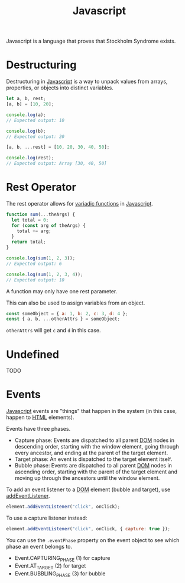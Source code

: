 :PROPERTIES:
:ID:       ccd90ef7-390c-4623-9a21-49340850109b
:END:
#+title: Javascript

Javascript is a language that proves that Stockholm Syndrome exists.

* Destructuring
:PROPERTIES:
:ID:       5f7b067c-aba1-40f8-adda-6ce2ef1b7dea
:ROAM_REFS: https://developer.mozilla.org/en-US/docs/Web/JavaScript/Reference/Operators/Destructuring_assignment
:END:

Destructuring in [[id:ccd90ef7-390c-4623-9a21-49340850109b][Javascript]] is a way to unpack values from arrays, properties, or objects into distinct variables.

#+BEGIN_SRC javascript
let a, b, rest;
[a, b] = [10, 20];

console.log(a);
// Expected output: 10

console.log(b);
// Expected output: 20

[a, b, ...rest] = [10, 20, 30, 40, 50];

console.log(rest);
// Expected output: Array [30, 40, 50]
#+END_SRC

* Rest Operator
:PROPERTIES:
:ID:       c66f10cf-8136-430a-8b7c-17b259490cc2
:END:

The rest operator allows for [[id:5a16a4b5-16ec-412b-8aa7-d021785b70d7][variadic functions]] in [[id:ccd90ef7-390c-4623-9a21-49340850109b][Javascript]].

#+BEGIN_SRC javascript
function sum(...theArgs) {
  let total = 0;
  for (const arg of theArgs) {
    total += arg;
  }
  return total;
}

console.log(sum(1, 2, 3));
// Expected output: 6

console.log(sum(1, 2, 3, 4));
// Expected output: 10
#+END_SRC

A function may only have one rest parameter.

This can also be used to assign variables from an object.

#+BEGIN_SRC javascript
const someObject = { a: 1, b: 2, c: 3, d: 4 };
const { a, b, ...otherAttrs } = someObject;
#+END_SRC

~otherAttrs~ will get ~c~ and ~d~ in this case.

* Undefined
:PROPERTIES:
:ID:       ef839e85-abd9-45fd-867c-4933be461e39
:END:

TODO

* Events
:PROPERTIES:
:ID:       77b9d50f-bd7f-4021-9794-509347634cc0
:ROAM_REFS: https://developer.mozilla.org/en-US/docs/Learn/JavaScript/Building_blocks/Events
:END:

[[id:ccd90ef7-390c-4623-9a21-49340850109b][Javascript]] events are "things" that happen in the system (in this case, happen to [[id:b785b344-47c9-4993-96a6-6a267af835b1][HTML]] elements).

Events have three phases.
- Capture phase: Events are dispatched to all parent [[id:d99e159b-96af-4464-831b-b812e5621144][DOM]] nodes in descending order, starting with the window element, going through every ancestor, and ending at the parent of the target element.
- Target phase: An event is dispatched to the target element itself.
- Bubble phase: Events are dispatched to all parent [[id:d99e159b-96af-4464-831b-b812e5621144][DOM]] nodes in ascending order, starting with the parent of the target element and moving up through the ancestors until the window element.

To add an event listener to a [[id:d99e159b-96af-4464-831b-b812e5621144][DOM]] element (bubble and target), use [[id:8fb566bf-8bbf-4610-853b-0a1747661075][addEventListener]].

#+BEGIN_SRC javascript
element.addEventListener("click", onClick);
#+END_SRC

To use a capture listener instead:

#+BEGIN_SRC javascript
element.addEventListener("click", onClick, { capture: true });
#+END_SRC

You can use the ~.eventPhase~ property on the event object to see which phase an event belongs to.

- Event.CAPTURING_PHASE (1) for capture
- Event.AT_TARGET (2) for target
- Event.BUBBLING_PHASE (3) for bubble
